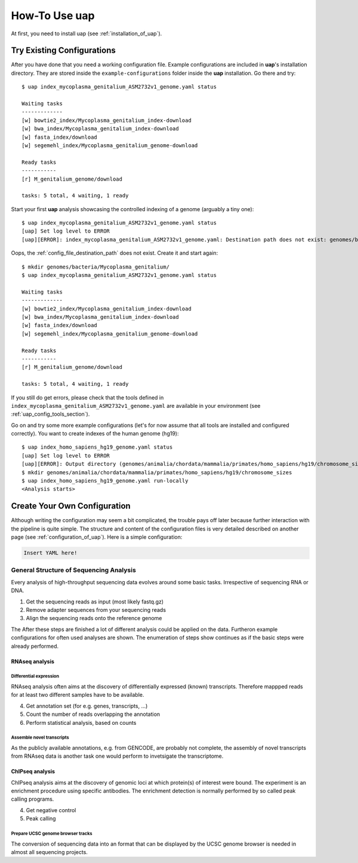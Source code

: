 ..
  This is the documentation for uap. Please keep lines under 80 characters if
  you can and start each sentence on a new line as it decreases maintenance
  and makes diffs more readable.

.. title:: How-Tos

..
  This document describes how to set-up your first **uap** analysis.

.. _how-to:
##################
How-To Use **uap**
##################

At first, you need to install uap (see :ref:`installation_of_uap`).

***************************
Try Existing Configurations
***************************

After you have done that you need a working configuration file.
Example configurations are included in **uap**'s installation directory.
They are stored inside the ``example-configurations`` folder inside the
**uap** installation.
Go there and try::

  $ uap index_mycoplasma_genitalium_ASM2732v1_genome.yaml status
  
  Waiting tasks
  -------------
  [w] bowtie2_index/Mycoplasma_genitalium_index-download
  [w] bwa_index/Mycoplasma_genitalium_index-download
  [w] fasta_index/download
  [w] segemehl_index/Mycoplasma_genitalium_genome-download
  
  Ready tasks
  -----------
  [r] M_genitalium_genome/download
  
  tasks: 5 total, 4 waiting, 1 ready


Start your first **uap** analysis showcasing the controlled indexing of a
genome (arguably a tiny one)::

  $ uap index_mycoplasma_genitalium_ASM2732v1_genome.yaml status
  [uap] Set log level to ERROR
  [uap][ERROR]: index_mycoplasma_genitalium_ASM2732v1_genome.yaml: Destination path does not exist: genomes/bacteria/Mycoplasma_genitalium/
  
Oops, the :ref:`config_file_destination_path` does not exist.
Create it and start again::

  $ mkdir genomes/bacteria/Mycoplasma_genitalium/
  $ uap index_mycoplasma_genitalium_ASM2732v1_genome.yaml status

  Waiting tasks
  -------------
  [w] bowtie2_index/Mycoplasma_genitalium_index-download
  [w] bwa_index/Mycoplasma_genitalium_index-download
  [w] fasta_index/download
  [w] segemehl_index/Mycoplasma_genitalium_genome-download
  
  Ready tasks
  -----------
  [r] M_genitalium_genome/download
  
  tasks: 5 total, 4 waiting, 1 ready

If you still do get errors, please check that the tools defined in
``index_mycoplasma_genitalium_ASM2732v1_genome.yaml`` are available in your
environment (see :ref:`uap_config_tools_section`).

Go on and try some more example configurations (let's for now assume that all
tools are installed and configured correctly).
You want to create indexes of the human genome (hg19)::

  $ uap index_homo_sapiens_hg19_genome.yaml status
  [uap] Set log level to ERROR
  [uap][ERROR]: Output directory (genomes/animalia/chordata/mammalia/primates/homo_sapiens/hg19/chromosome_sizes) does not exist. Please create it.
  $ mkdir genomes/animalia/chordata/mammalia/primates/homo_sapiens/hg19/chromosome_sizes
  $ uap index_homo_sapiens_hg19_genome.yaml run-locally
  <Analysis starts>

*****************************
Create Your Own Configuration
*****************************

Although writing the configuration may seem a bit complicated, the trouble 
pays off later because further interaction with the pipeline is quite simple.
The structure and content of the configuration files is very detailed described
on another page (see :ref:`configuration_of_uap`).
Here is a simple configuration:

.. code-block:: yaml

  Insert YAML here!

General Structure of Sequencing Analysis
========================================

Every analysis of high-throughput sequencing data evolves around some basic
tasks.
Irrespective of sequencing RNA or DNA.

1. Get the sequencing reads as input (most likely fastq.gz)
2. Remove adapter sequences from your sequencing reads
3. Align the sequencing reads onto the reference genome

The
After these steps are finished a lot of different analysis could be applied on
the data. Furtheron example configurations for often used analyses are shown.
The enumeration of steps show continues as if the basic steps were already
performed.


RNAseq analysis
---------------


Differential expression
^^^^^^^^^^^^^^^^^^^^^^^

RNAseq analysis often aims at the discovery of differentially expressed
(known) transcripts. Therefore mappped reads for at least two different samples
have to be available.

4. Get annotation set (for e.g. genes, transcripts, ...)
5. Count the number of reads overlapping the annotation
6. Perform statistical analysis, based on counts 

Assemble novel transcripts
^^^^^^^^^^^^^^^^^^^^^^^^^^

As the publicly available annotations, e.g. from GENCODE, are probably not
complete, the assembly of novel transcripts from RNAseq data is another task one
would perform to invetsigate the transcriptome.


ChIPseq analysis
----------------

ChIPseq analysis aims at the discovery of genomic loci at which protein(s) of
interest were bound. The experiment is an enrichment procedure using specific
antibodies. The enrichment detection is normally performed by so called peak
calling programs.

4. Get negative control
5. Peak calling


Prepare UCSC genome browser tracks
^^^^^^^^^^^^^^^^^^^^^^^^^^^^^^^^^^

The conversion of sequencing data into an format that can be displayed by the
UCSC genome browser is needed in almost all sequencing projects.

